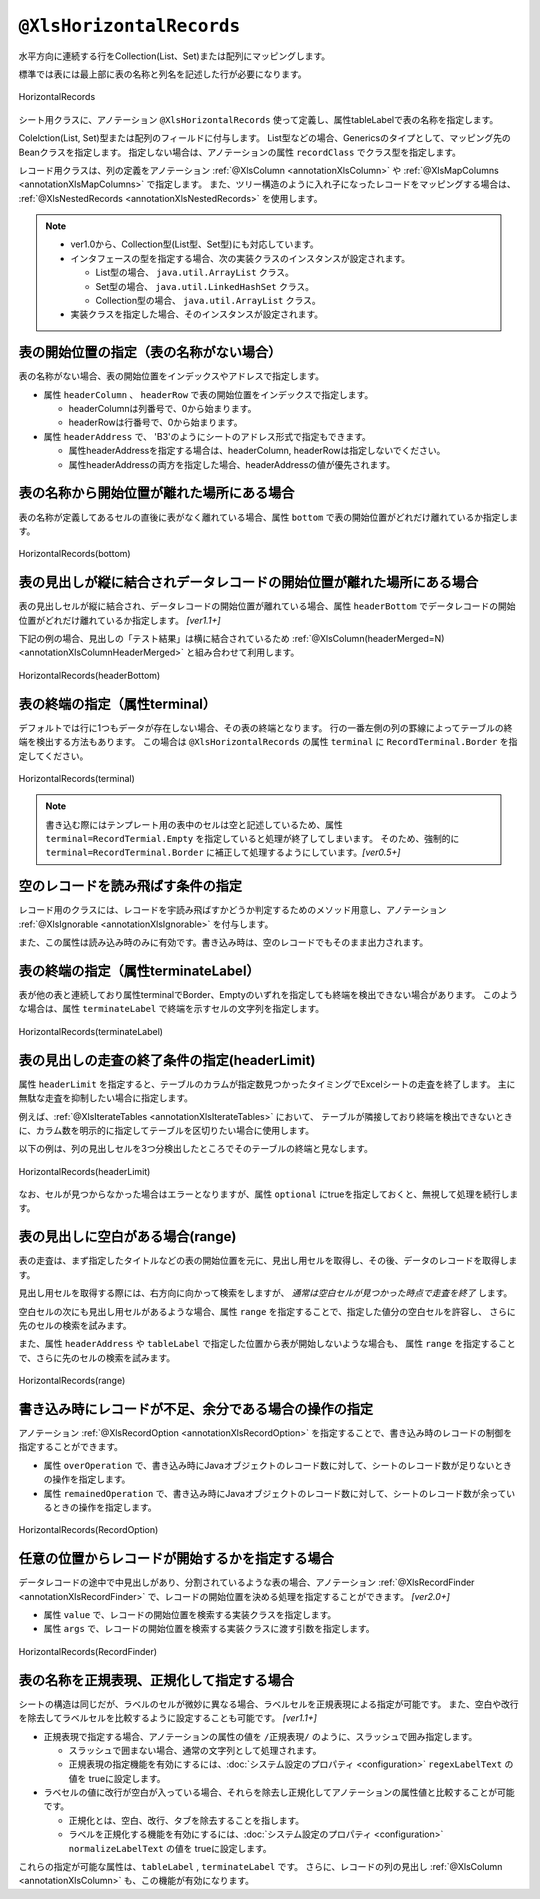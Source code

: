 

.. _annotationXlsHorizontalRecords:

---------------------------------
``@XlsHorizontalRecords``
---------------------------------

水平方向に連続する行をCollection(List、Set)または配列にマッピングします。

標準では表には最上部に表の名称と列名を記述した行が必要になります。

.. figure:: ./_static/HorizontalRecord.png
   :align: center
   
   HorizontalRecords


シート用クラスに、アノテーション ``@XlsHorizontalRecords`` 使って定義し、属性tableLabelで表の名称を指定します。

Colelction(List, Set)型または配列のフィールドに付与します。
List型などの場合、Genericsのタイプとして、マッピング先のBeanクラスを指定します。
指定しない場合は、アノテーションの属性 ``recordClass`` でクラス型を指定します。

レコード用クラスは、列の定義をアノテーション :ref:`@XlsColumn <annotationXlsColumn>` や :ref:`@XlsMapColumns <annotationXlsMapColumns>` で指定します。
また、ツリー構造のように入れ子になったレコードをマッピングする場合は、 :ref:`@XlsNestedRecords <annotationXlsNestedRecords>` を使用します。


.. sourcecode:: java
    :linenos:
    
    // シート用クラス
    @XlsSheet(name="Users")
    public class SampleSheet {
        
        // 通常は、Genericsでクラス型を指定します。
        @XlsHorizontalRecords(tableLabel="ユーザ一覧")
        private List<UserRecord> records;
        
        // Generics型を使用しない場合は、属性 recordClass で指定します。
        @XlsHorizontalRecords(tableLabel="ユーザ一覧", recordClass=UserRecord.class)
        private List record2;
    }
    
    // レコード用クラス
    public class UserRecord {
    
        @XlsColumn(columnName="ID")
        private int id;
        
        @XlsColumn(columnName="名前")
        private String name;
    
    }



.. note::
    
    * ver1.0から、Collection型(List型、Set型)にも対応しています。
    * インタフェースの型を指定する場合、次の実装クラスのインスタンスが設定されます。
    
      * List型の場合、 ``java.util.ArrayList`` クラス。
      * Set型の場合、 ``java.util.LinkedHashSet`` クラス。
      * Collection型の場合、 ``java.util.ArrayList`` クラス。
    
    * 実装クラスを指定した場合、そのインスタンスが設定されます。


^^^^^^^^^^^^^^^^^^^^^^^^^^^^^^^^^^^^^^^^^^^^^^
表の開始位置の指定（表の名称がない場合）
^^^^^^^^^^^^^^^^^^^^^^^^^^^^^^^^^^^^^^^^^^^^^^

表の名称がない場合、表の開始位置をインデックスやアドレスで指定します。

* 属性 ``headerColumn`` 、 ``headerRow`` で表の開始位置をインデックスで指定します。
  
  * headerColumnは列番号で、0から始まります。
  * headerRowは行番号で、0から始まります。

* 属性 ``headerAddress`` で、 'B3'のようにシートのアドレス形式で指定もできます。
   
  * 属性headerAddressを指定する場合は、headerColumn, headerRowは指定しないでください。
  * 属性headerAddressの両方を指定した場合、headerAddressの値が優先されます。

.. sourcecode:: java
    :linenos:
    
    @XlsSheet(name="Users")
    public class SampleSheet {
        
        // インデックス形式で表の開始位置を指定する(値は0から開始します)
        @XlsHorizontalRecords(headerColumn=0, headerRow=1)
        private List<UserRecord> records1;
        
        // アドレス形式で表の開始位置を指定する場合
        @XlsHorizontalRecords(headerAddress="A2")
        private List<UserRecord> records2;
    }


^^^^^^^^^^^^^^^^^^^^^^^^^^^^^^^^^^^^^^^^^^^^^^^^^^^^
表の名称から開始位置が離れた場所にある場合
^^^^^^^^^^^^^^^^^^^^^^^^^^^^^^^^^^^^^^^^^^^^^^^^^^^^

表の名称が定義してあるセルの直後に表がなく離れている場合、属性 ``bottom`` で表の開始位置がどれだけ離れているか指定します。


.. figure:: ./_static/HorizontalRecord_bottom.png
   :align: center
   
   HorizontalRecords(bottom)


.. sourcecode:: java
    :linenos:
    
    @XlsSheet(name="Users")
    public class SampleSheet {
        
        @XlsHorizontalRecords(tableLabel="ユーザ一覧", bottom=3)
        private List<UserRecord> records;
    
    }


^^^^^^^^^^^^^^^^^^^^^^^^^^^^^^^^^^^^^^^^^^^^^^^^^^^^^^^^^^^^^^^^^^^^^^^^^^^^^^^^^^^
表の見出しが縦に結合されデータレコードの開始位置が離れた場所にある場合
^^^^^^^^^^^^^^^^^^^^^^^^^^^^^^^^^^^^^^^^^^^^^^^^^^^^^^^^^^^^^^^^^^^^^^^^^^^^^^^^^^^

表の見出しセルが縦に結合され、データレコードの開始位置が離れている場合、属性 ``headerBottom`` でデータレコードの開始位置がどれだけ離れているか指定します。 `[ver1.1+]`

下記の例の場合、見出しの「テスト結果」は横に結合されているため :ref:`@XlsColumn(headerMerged=N) <annotationXlsColumnHeaderMerged>` と組み合わせて利用します。


.. figure:: ./_static/HorizontalRecord_headerBottom.png
   :align: center
   
   HorizontalRecords(headerBottom)


.. sourcecode:: java
    :linenos:
    
    // シート用クラス
    @XlsSheet(name="Users")
    public class SampleSheet {
        
        // 見出しが縦に結合され、データのレコードの開始位置が離れている場合
        @XlsHorizontalRecords(tableLabel="クラス情報", headerBottom=2)
        private List<SampleRecord> records;
    
    }
    
    // レコード用クラス
    public class SampleRecord {
        
        @XlsColumn(columnName="No.")
        private int no;
        
        @XlsColumn(columnName="名前")
        private String name;
        
        // セル「算数」のマッピング
        @XlsColumn(columnName="テスト結果")
        private int sansu;
        
        // セル「国語」のマッピング
        // 結合されている見出しから離れている数を指定する
        @XlsColumn(columnName="テスト結果", headerMerged=1)
        private int kokugo;
        
        // セル「合計」のマッピング
        // 結合されている見出しから離れている数を指定する
        @XlsColumn(columnName="テスト結果", headerMerged=2)
        private int sum;
        
    }


^^^^^^^^^^^^^^^^^^^^^^^^^^^^^^^^^^^^^^^^^^^^^^^^^^^^^^^^^^^^^^^^^^^^^^^^^^^^^^^^^^^
表の終端の指定（属性terminal）
^^^^^^^^^^^^^^^^^^^^^^^^^^^^^^^^^^^^^^^^^^^^^^^^^^^^^^^^^^^^^^^^^^^^^^^^^^^^^^^^^^^

デフォルトでは行に1つもデータが存在しない場合、その表の終端となります。
行の一番左側の列の罫線によってテーブルの終端を検出する方法もあります。
この場合は ``@XlsHorizontalRecords`` の属性 ``terminal`` に ``RecordTerminal.Border`` を指定してください。

.. figure:: ./_static/HorizontalRecord_terminal.png
   :align: center
   
   HorizontalRecords(terminal)

.. sourcecode:: java
    :linenos:
    
    @XlsSheet(name="Users")
    public class SampleSheet {
        
        @XlsHorizontalRecords(tableLabel="ユーザ一覧", terminal=RecordTerminal.Border)
        private List<UserRecord> records;
    }


.. note::
    
    書き込む際にはテンプレート用の表中のセルは空と記述しているため、属性 ``terminal=RecordTermial.Empty`` を指定していると処理が終了してしまいます。
    そのため、強制的に ``terminal=RecordTerminal.Border`` に補正して処理するようにしています。`[ver0.5+]`


^^^^^^^^^^^^^^^^^^^^^^^^^^^^^^^^^^^^^^^^^^^^^^^^^^^^^^^^^^^^^^^^^^^^^^^^^^^^^^^^^^^
空のレコードを読み飛ばす条件の指定
^^^^^^^^^^^^^^^^^^^^^^^^^^^^^^^^^^^^^^^^^^^^^^^^^^^^^^^^^^^^^^^^^^^^^^^^^^^^^^^^^^^

レコード用のクラスには、レコードを宇読み飛ばすかどうか判定するためのメソッド用意し、アノテーション :ref:`@XlsIgnorable <annotationXlsIgnorable>` を付与します。

また、この属性は読み込み時のみに有効です。書き込み時は、空のレコードでもそのまま出力されます。


.. sourcecode:: java
    :linenos:
    
    // ルートのオブジェクト
    @XlsSheet(name="シート名")
    public class SampleSheet {
        
        @XlsHorizontalRecords(tableLabel="ユーザ一覧", terminal=RecordTerminal.Border)
        private List<UserRecord> users;
    }
    
    // レコードのオブジェクト
    public class UserRecord {
        
        @XlsColumn(columnName="名前")
        private String name;
        
        // レコードが空と判定するためのメソッド
        @XlsIgnorable
        public boolean isEmpty() {
            
            if(name != null || !name.isEmpty()) {
                return false;
            }
            
            return true;
        }
    }




^^^^^^^^^^^^^^^^^^^^^^^^^^^^^^^^^^^^^^^^^^^^^^^^^^^^^^^^^^^^^^^^^^^^^^^^^^^^^^^^^^^
表の終端の指定（属性terminateLabel）
^^^^^^^^^^^^^^^^^^^^^^^^^^^^^^^^^^^^^^^^^^^^^^^^^^^^^^^^^^^^^^^^^^^^^^^^^^^^^^^^^^^

表が他の表と連続しており属性terminalでBorder、Emptyのいずれを指定しても終端を検出できない場合があります。
このような場合は、属性 ``terminateLabel`` で終端を示すセルの文字列を指定します。

.. figure:: ./_static/HorizontalRecord_terminateLabel.png
   :align: center
   
   HorizontalRecords(terminateLabel)

.. sourcecode:: java
    :linenos:
    
    @XlsSheet(name="Users")
    public class SampleSheet {
        
        @XlsHorizontalRecords(tableLabel="クラス情報", terminal=RecordTerminal.Border,
                terminateLabel="平均")
        private List<UserRecord> userRecords;

    }



^^^^^^^^^^^^^^^^^^^^^^^^^^^^^^^^^^^^^^^^^^^^^^^^^^^^^^^^^^^^^^^^^^^^^^^^^^^^^^^^^^^
表の見出しの走査の終了条件の指定(headerLimit)
^^^^^^^^^^^^^^^^^^^^^^^^^^^^^^^^^^^^^^^^^^^^^^^^^^^^^^^^^^^^^^^^^^^^^^^^^^^^^^^^^^^

属性 ``headerLimit`` を指定すると、テーブルのカラムが指定数見つかったタイミングでExcelシートの走査を終了します。
主に無駄な走査を抑制したい場合に指定します。

例えば、:ref:`@XlsIterateTables <annotationXlsIterateTables>` において、
テーブルが隣接しており終端を検出できないときに、カラム数を明示的に指定してテーブルを区切りたい場合に使用します。

以下の例は、列の見出しセルを3つ分検出したところでそのテーブルの終端と見なします。

.. figure:: ./_static/HorizontalRecord_headerLimit.png
   :align: center
   
   HorizontalRecords(headerLimit)

.. sourcecode:: java
    :linenos:
    
    @XlsSheet(name="Users")
    public class SampleSheet {
        
        @XlsHorizontalRecords(tableLabel="クラス情報", terminal=RecordTerminal.Border,
                headerLimit=3)
        private List<UserRecord> records;
    }


なお、セルが見つからなかった場合はエラーとなりますが、属性 ``optional`` にtrueを指定しておくと、無視して処理を続行します。


^^^^^^^^^^^^^^^^^^^^^^^^^^^^^^^^^^^^^^^^^^^^^^^^^^^^^^^^^^^^^^^^^^^^^^^^^^^^^^^^^^^
表の見出しに空白がある場合(range)
^^^^^^^^^^^^^^^^^^^^^^^^^^^^^^^^^^^^^^^^^^^^^^^^^^^^^^^^^^^^^^^^^^^^^^^^^^^^^^^^^^^

表の走査は、まず指定したタイトルなどの表の開始位置を元に、見出し用セルを取得し、その後、データのレコードを取得します。

見出し用セルを取得する際には、右方向に向かって検索をしますが、 `通常は空白セルが見つかった時点で走査を終了` します。

空白セルの次にも見出し用セルがあるような場合、属性 ``range`` を指定することで、指定した値分の空白セルを許容し、
さらに先のセルの検索を試みます。

また、属性 ``headerAddress`` や ``tableLabel`` で指定した位置から表が開始しないような場合も、
属性 ``range`` を指定することで、さらに先のセルの検索を試みます。


.. figure:: ./_static/HorizontalRecord_range.png
   :align: center
   
   HorizontalRecords(range)


.. sourcecode:: java
    :linenos:
    
    @XlsSheet(name="Users")
    public class SampleSheet {
        
        @XlsHorizontalRecords(tableLabel="ユーザ一覧", terminal=RecordTerminal.Border,
                range=3)
        private List<UserRecord> records;
    }


^^^^^^^^^^^^^^^^^^^^^^^^^^^^^^^^^^^^^^^^^^^^^^^^^^^^^^^^^^^^^^^^^^^^^^^^^^^^^^^^^^^
書き込み時にレコードが不足、余分である場合の操作の指定
^^^^^^^^^^^^^^^^^^^^^^^^^^^^^^^^^^^^^^^^^^^^^^^^^^^^^^^^^^^^^^^^^^^^^^^^^^^^^^^^^^^

アノテーション :ref:`@XlsRecordOption <annotationXlsRecordOption>` を指定することで、書き込み時のレコードの制御を指定することができます。

* 属性 ``overOperation`` で、書き込み時にJavaオブジェクトのレコード数に対して、シートのレコード数が足りないときの操作を指定します。
* 属性 ``remainedOperation`` で、書き込み時にJavaオブジェクトのレコード数に対して、シートのレコード数が余っているときの操作を指定します。


.. figure:: ./_static/HorizontalRecord_RecordOption.png
   :align: center
   
   HorizontalRecords(RecordOption)

.. sourcecode:: java
    :linenos:
    
    @XlsSheet(name="Users")
    public class SampleSheet {
        
        @XlsHorizontalRecords(tableLabel="ユーザ一覧")
        @XlsRecordOption(overOperation=OverOperation.Insert, remainedOperation=RemainedOperation.Clear)
        private List<UserRecord> records;
        
    }

^^^^^^^^^^^^^^^^^^^^^^^^^^^^^^^^^^^^^^^^^^^^^^^^^^^^^^^^^^^^^^^^^^^^^^^^^^^^^^^^^^^
任意の位置からレコードが開始するかを指定する場合
^^^^^^^^^^^^^^^^^^^^^^^^^^^^^^^^^^^^^^^^^^^^^^^^^^^^^^^^^^^^^^^^^^^^^^^^^^^^^^^^^^^

データレコードの途中で中見出しがあり、分割されているような表の場合、アノテーション :ref:`@XlsRecordFinder <annotationXlsRecordFinder>` で、レコードの開始位置を決める処理を指定することができます。 `[ver2.0+]`

* 属性 ``value`` で、レコードの開始位置を検索する実装クラスを指定します。
* 属性 ``args`` で、レコードの開始位置を検索する実装クラスに渡す引数を指定します。


.. figure:: ./_static/HorizontalRecord_RecordFinder.png
   :align: center
   
   HorizontalRecords(RecordFinder)


.. sourcecode:: java
    :linenos:
    
    // マッピングの定義
    @XlsSheet(name="Users")
    public class SampleSheet {
        
        @XlsOrder(1)
        @XlsHorizontalRecords(tableLabel="成績一覧", bottom=2, terminal=RecordTerminal.Border, terminateLabel="/クラス.+/")
        @XlsRecordFinder(value=ClassNameRecordFinder.class, args="クラスA")
        private List<Record> classA;
        
        @XlsOrder(2)
        @XlsHorizontalRecords(tableLabel="成績一覧", bottom=2, terminal=RecordTerminal.Border, terminateLabel="/クラス.+/")
        @XlsRecordFinder(value=ClassNameRecordFinder.class, args="クラスB")
        private List<Record> classB;
        
    }
    
    // クラス用の見出しのレコードを探すクラス
    public class ClassNameRecordFinder implements RecordFinder {
    
        @Override
        public CellPosition find(ProcessCase processCase, String[] args, Sheet sheet,
                CellPosition initAddress, Object beanObj, Configuration config) {
            
            // 実装は省略
        }
        
    }


^^^^^^^^^^^^^^^^^^^^^^^^^^^^^^^^^^^^^^^^^^^^^^^^^^^^^^^^^^^^^^^^^^^^^^^^^^^^^^^^^^^
表の名称を正規表現、正規化して指定する場合
^^^^^^^^^^^^^^^^^^^^^^^^^^^^^^^^^^^^^^^^^^^^^^^^^^^^^^^^^^^^^^^^^^^^^^^^^^^^^^^^^^^

シートの構造は同じだが、ラベルのセルが微妙に異なる場合、ラベルセルを正規表現による指定が可能です。
また、空白や改行を除去してラベルセルを比較するように設定することも可能です。 `[ver1.1+]`

* 正規表現で指定する場合、アノテーションの属性の値を ``/正規表現/`` のように、スラッシュで囲み指定します。
  
  * スラッシュで囲まない場合、通常の文字列として処理されます。
  
  * 正規表現の指定機能を有効にするには、:doc:`システム設定のプロパティ <configuration>` ``regexLabelText`` の値を trueに設定します。
  
* ラベセルの値に改行が空白が入っている場合、それらを除去し正規化してアノテーションの属性値と比較することが可能です。
  
  * 正規化とは、空白、改行、タブを除去することを指します。
   
  * ラベルを正規化する機能を有効にするには、:doc:`システム設定のプロパティ <configuration>` ``normalizeLabelText`` の値を trueに設定します。
  

これらの指定が可能な属性は、``tableLabel`` , ``terminateLabel`` です。
さらに、レコードの列の見出し :ref:`@XlsColumn <annotationXlsColumn>` も、この機能が有効になります。


.. sourcecode:: java
    :linenos:
    
    // システム設定
    XlsMapper xlsMapper = new XlsMapper();
    xlsMapper.getConfiguration()
            .setRegexLabelText(true)        // ラベルを正規表現で指定可能にする機能を有効にする。
            .setNormalizeLabelText(true);   // ラベルを正規化して比較する機能を有効にする。
    
    // シート用クラス
    @XlsSheet(name="Users")
    public class SampleSheet {
        
        // 正規表現による指定
        @XlsHorizontalRecords(tableLabel="/ユーザ一覧.+/")
        private List<UserRecord> records;
        
    }



